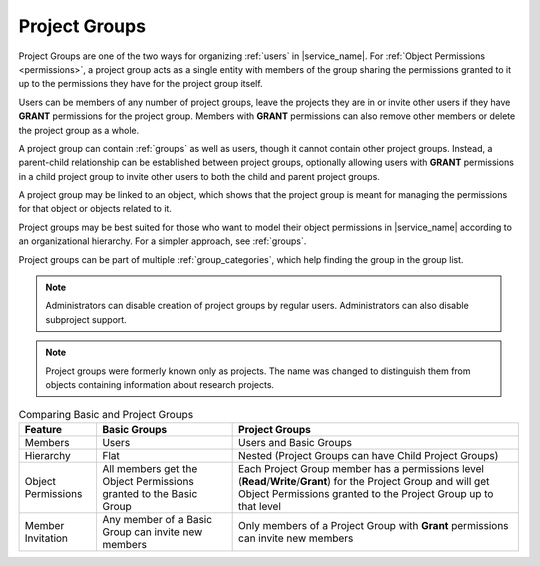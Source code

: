 .. _projects:

Project Groups
==============

Project Groups are one of the two ways for organizing :ref:`users` in |service_name|. For :ref:`Object Permissions <permissions>`, a project group acts as a single entity with members of the group sharing the permissions granted to it up to the permissions they have for the project group itself.

Users can be members of any number of project groups, leave the projects they are in or invite other users if they have **GRANT** permissions for the project group. Members with **GRANT** permissions can also remove other members or delete the project group as a whole.

A project group can contain :ref:`groups` as well as users, though it cannot contain other project groups. Instead, a parent-child relationship can be established between project groups, optionally allowing users with **GRANT** permissions in a child project group to invite other users to both the child and parent project groups.

A project group may be linked to an object, which shows that the project group is meant for managing the permissions for that object or objects related to it.

Project groups may be best suited for those who want to model their object permissions in |service_name| according to an organizational hierarchy. For a simpler approach, see :ref:`groups`.

Project groups can be part of multiple :ref:`group_categories`, which help finding the group in the group list.

.. note::
    Administrators can disable creation of project groups by regular users. Administrators can also disable subproject support.

.. note::
    Project groups were formerly known only as projects. The name was changed to distinguish them from objects containing information about research projects.

.. list-table:: Comparing Basic and Project Groups
   :header-rows: 1

   * - Feature
     - Basic Groups
     - Project Groups
   * - Members
     - Users
     - Users and Basic Groups
   * - Hierarchy
     - Flat
     - Nested (Project Groups can have Child Project Groups)
   * - Object Permissions
     - All members get the Object Permissions granted to the Basic Group
     - Each Project Group member has a permissions level (**Read**/**Write**/**Grant**) for the Project Group and will get Object Permissions granted to the Project Group up to that level
   * - Member Invitation
     - Any member of a Basic Group can invite new members
     - Only members of a Project Group with **Grant** permissions can invite new members
